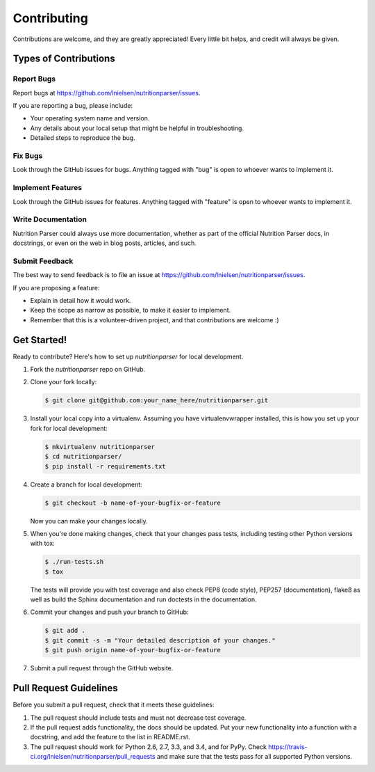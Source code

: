 ============
Contributing
============

Contributions are welcome, and they are greatly appreciated! Every
little bit helps, and credit will always be given.

Types of Contributions
----------------------

Report Bugs
~~~~~~~~~~~

Report bugs at https://github.com/lnielsen/nutritionparser/issues.

If you are reporting a bug, please include:

* Your operating system name and version.
* Any details about your local setup that might be helpful in troubleshooting.
* Detailed steps to reproduce the bug.

Fix Bugs
~~~~~~~~

Look through the GitHub issues for bugs. Anything tagged with "bug"
is open to whoever wants to implement it.

Implement Features
~~~~~~~~~~~~~~~~~~

Look through the GitHub issues for features. Anything tagged with "feature"
is open to whoever wants to implement it.

Write Documentation
~~~~~~~~~~~~~~~~~~~

Nutrition Parser could always use more documentation, whether as part of the
official Nutrition Parser docs, in docstrings, or even on the web in blog posts,
articles, and such.

Submit Feedback
~~~~~~~~~~~~~~~

The best way to send feedback is to file an issue at https://github.com/lnielsen/nutritionparser/issues.

If you are proposing a feature:

* Explain in detail how it would work.
* Keep the scope as narrow as possible, to make it easier to implement.
* Remember that this is a volunteer-driven project, and that contributions
  are welcome :)

Get Started!
------------

Ready to contribute? Here's how to set up `nutritionparser` for local development.

1. Fork the `nutritionparser` repo on GitHub.
2. Clone your fork locally:

   .. code-block:: console

      $ git clone git@github.com:your_name_here/nutritionparser.git

3. Install your local copy into a virtualenv. Assuming you have virtualenvwrapper installed, this is how you set up your fork for local development:

   .. code-block:: console

      $ mkvirtualenv nutritionparser
      $ cd nutritionparser/
      $ pip install -r requirements.txt

4. Create a branch for local development:

   .. code-block:: console

      $ git checkout -b name-of-your-bugfix-or-feature

   Now you can make your changes locally.

5. When you're done making changes, check that your changes pass tests, including testing other Python versions with tox:

   .. code-block:: console

      $ ./run-tests.sh
      $ tox

   The tests will provide you with test coverage and also check PEP8
   (code style), PEP257 (documentation), flake8 as well as build the Sphinx
   documentation and run doctests in the documentation.

6. Commit your changes and push your branch to GitHub:

   .. code-block:: console

      $ git add .
      $ git commit -s -m "Your detailed description of your changes."
      $ git push origin name-of-your-bugfix-or-feature

7. Submit a pull request through the GitHub website.

Pull Request Guidelines
-----------------------

Before you submit a pull request, check that it meets these guidelines:

1. The pull request should include tests and must not decrease test coverage.
2. If the pull request adds functionality, the docs should be updated. Put
   your new functionality into a function with a docstring, and add the
   feature to the list in README.rst.
3. The pull request should work for Python 2.6, 2.7, 3.3, and 3.4, and for PyPy. Check
   https://travis-ci.org/lnielsen/nutritionparser/pull_requests
   and make sure that the tests pass for all supported Python versions.
